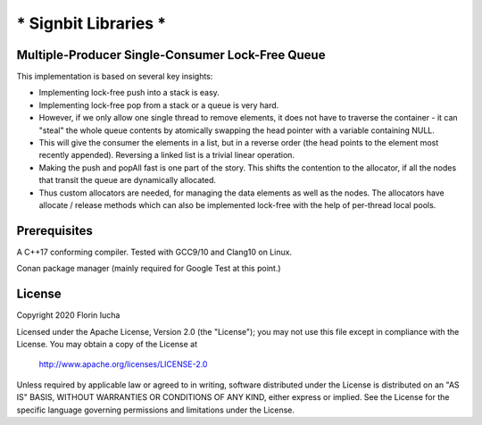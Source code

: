 *********************
* Signbit Libraries *
*********************

Multiple-Producer Single-Consumer Lock-Free Queue
=================================================

This implementation is based on several key insights:

* Implementing lock-free push into a stack is easy.

* Implementing lock-free pop from a stack or a queue is very hard.

* However, if we only allow one single thread to remove elements, it does
  not have to traverse the container - it can "steal" the whole queue contents
  by atomically swapping the head pointer with a variable containing NULL.

* This will give the consumer the elements in a list, but in a reverse order
  (the head points to the element most recently appended). Reversing a linked
  list is a trivial linear operation.

* Making the push and popAll fast is one part of the story. This shifts the
  contention to the allocator, if all the nodes that transit the queue are
  dynamically allocated.

* Thus custom allocators are needed, for managing the data elements as well as
  the nodes. The allocators have allocate / release methods which can also
  be implemented lock-free with the help of per-thread local pools.

Prerequisites
=============

A C++17 conforming compiler. Tested with GCC9/10 and Clang10 on Linux.

Conan package manager (mainly required for Google Test at this point.)

License
=======

Copyright 2020 Florin Iucha

Licensed under the Apache License, Version 2.0 (the "License");
you may not use this file except in compliance with the License.
You may obtain a copy of the License at

    http://www.apache.org/licenses/LICENSE-2.0

Unless required by applicable law or agreed to in writing, software
distributed under the License is distributed on an "AS IS" BASIS,
WITHOUT WARRANTIES OR CONDITIONS OF ANY KIND, either express or implied.
See the License for the specific language governing permissions and
limitations under the License.

